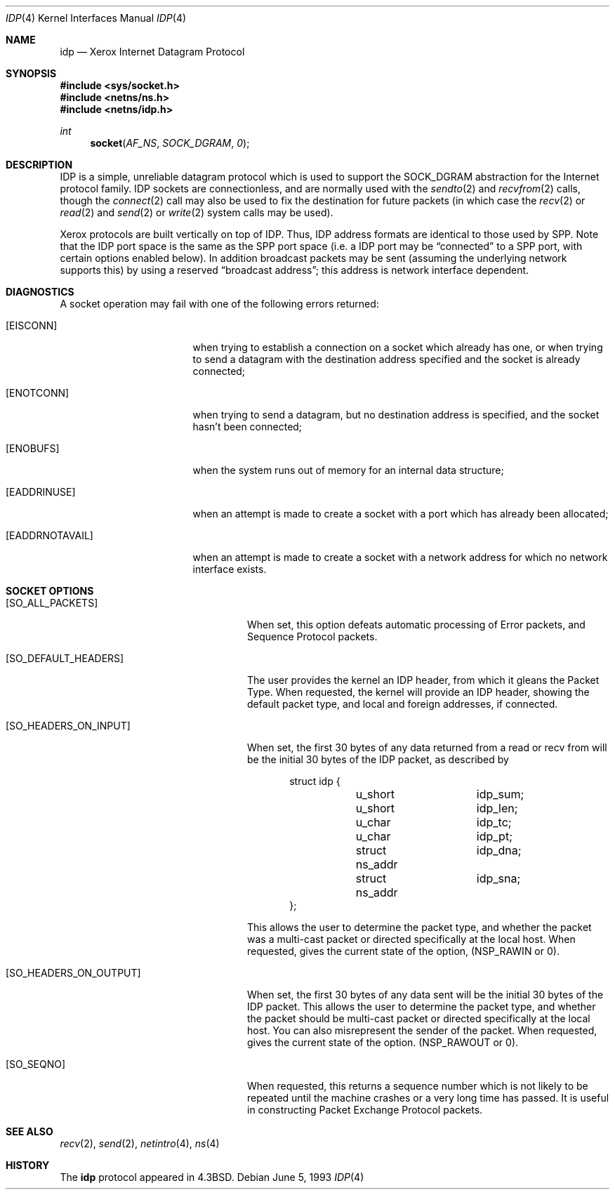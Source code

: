 .\"	$OpenBSD: idp.4,v 1.6 2000/12/21 21:01:16 aaron Exp $
.\"	$NetBSD: idp.4,v 1.3 1994/11/30 16:22:15 jtc Exp $
.\"
.\" Copyright (c) 1985, 1991, 1993
.\"	The Regents of the University of California.  All rights reserved.
.\"
.\" Redistribution and use in source and binary forms, with or without
.\" modification, are permitted provided that the following conditions
.\" are met:
.\" 1. Redistributions of source code must retain the above copyright
.\"    notice, this list of conditions and the following disclaimer.
.\" 2. Redistributions in binary form must reproduce the above copyright
.\"    notice, this list of conditions and the following disclaimer in the
.\"    documentation and/or other materials provided with the distribution.
.\" 3. All advertising materials mentioning features or use of this software
.\"    must display the following acknowledgement:
.\"	This product includes software developed by the University of
.\"	California, Berkeley and its contributors.
.\" 4. Neither the name of the University nor the names of its contributors
.\"    may be used to endorse or promote products derived from this software
.\"    without specific prior written permission.
.\"
.\" THIS SOFTWARE IS PROVIDED BY THE REGENTS AND CONTRIBUTORS ``AS IS'' AND
.\" ANY EXPRESS OR IMPLIED WARRANTIES, INCLUDING, BUT NOT LIMITED TO, THE
.\" IMPLIED WARRANTIES OF MERCHANTABILITY AND FITNESS FOR A PARTICULAR PURPOSE
.\" ARE DISCLAIMED.  IN NO EVENT SHALL THE REGENTS OR CONTRIBUTORS BE LIABLE
.\" FOR ANY DIRECT, INDIRECT, INCIDENTAL, SPECIAL, EXEMPLARY, OR CONSEQUENTIAL
.\" DAMAGES (INCLUDING, BUT NOT LIMITED TO, PROCUREMENT OF SUBSTITUTE GOODS
.\" OR SERVICES; LOSS OF USE, DATA, OR PROFITS; OR BUSINESS INTERRUPTION)
.\" HOWEVER CAUSED AND ON ANY THEORY OF LIABILITY, WHETHER IN CONTRACT, STRICT
.\" LIABILITY, OR TORT (INCLUDING NEGLIGENCE OR OTHERWISE) ARISING IN ANY WAY
.\" OUT OF THE USE OF THIS SOFTWARE, EVEN IF ADVISED OF THE POSSIBILITY OF
.\" SUCH DAMAGE.
.\"
.\"     @(#)idp.4	8.1 (Berkeley) 6/5/93
.\"
.Dd June 5, 1993
.Dt IDP 4
.Os
.Sh NAME
.Nm idp
.Nd Xerox Internet Datagram Protocol
.Sh SYNOPSIS
.Fd #include <sys/socket.h>
.Fd #include <netns/ns.h>
.Fd #include <netns/idp.h>
.Ft int
.Fn socket AF_NS SOCK_DGRAM 0
.Sh DESCRIPTION
.Tn IDP
is a simple, unreliable datagram protocol which is used
to support the
.Dv SOCK_DGRAM
abstraction for the Internet
protocol family.
.Tn IDP
sockets are connectionless, and are
normally used with the
.Xr sendto 2
and
.Xr recvfrom 2
calls, though the
.Xr connect 2
call may also be used to fix the destination for future
packets (in which case the
.Xr recv 2
or
.Xr read 2
and
.Xr send 2
or
.Xr write 2
system calls may be used).
.Pp
Xerox protocols are built vertically on top of
.Tn IDP .
Thus,
.Tn IDP
address formats are identical to those used by
.Tn SPP .
Note that the
.Tn IDP
port
space is the same as the
.Tn SPP
port space (i.e. a
.Tn IDP
port
may be
.Dq connected
to a
.Tn SPP
port, with certain
options enabled below).
In addition broadcast packets may be sent
(assuming the underlying network supports
this) by using a reserved
.Dq broadcast address ;
this address
is network interface dependent.
.Sh DIAGNOSTICS
A socket operation may fail with one of the following errors returned:
.Bl -tag -width [EADDRNOTAVAIL]
.It Bq Er EISCONN
when trying to establish a connection on a socket which
already has one, or when trying to send a datagram with the destination
address specified and the socket is already connected;
.It Bq Er ENOTCONN
when trying to send a datagram, but
no destination address is specified, and the socket hasn't been
connected;
.It Bq Er ENOBUFS
when the system runs out of memory for
an internal data structure;
.It Bq Er EADDRINUSE
when an attempt
is made to create a socket with a port which has already been
allocated;
.It Bq Er EADDRNOTAVAIL
when an attempt is made to create a
socket with a network address for which no network interface
exists.
.El
.Sh SOCKET OPTIONS
.Bl -tag -width [SO_HEADERS_ON_OUTPUT]
.It Bq Dv SO_ALL_PACKETS
When set, this option defeats automatic processing of Error packets,
and Sequence Protocol packets.
.It Bq Dv SO_DEFAULT_HEADERS
The user provides the kernel an
.Tn IDP
header, from which
it gleans the Packet Type.
When requested, the kernel will provide an
.Tn IDP
header, showing
the default packet type, and local and foreign addresses, if
connected.
.It Bq Dv SO_HEADERS_ON_INPUT
When set, the first 30 bytes of any data returned from a read
or recv from will be the initial 30 bytes of the
.Tn IDP
packet,
as described by
.Bd -literal -offset indent
struct idp {
	u_short		idp_sum;
	u_short		idp_len;
	u_char		idp_tc;
	u_char		idp_pt;
	struct ns_addr	idp_dna;
	struct ns_addr	idp_sna;
};
.Ed
.Pp
This allows the user to determine the packet type, and whether
the packet was a multi-cast packet or directed specifically at
the local host.
When requested, gives the current state of the option,
.Pf ( Dv NSP_RAWIN
or 0).
.It Bq Dv SO_HEADERS_ON_OUTPUT
When set, the first 30 bytes of any data sent
will be the initial 30 bytes of the
.Tn IDP
packet.
This allows the user to determine the packet type, and whether
the packet should be multi-cast packet or directed specifically at
the local host.
You can also misrepresent the sender of the packet.
When requested, gives the current state of the option.
.Pf ( Dv NSP_RAWOUT
or 0).
.It Bq Dv SO_SEQNO
When requested, this returns a sequence number which is not likely
to be repeated until the machine crashes or a very long time has passed.
It is useful in constructing Packet Exchange Protocol packets.
.El
.Sh SEE ALSO
.Xr recv 2 ,
.Xr send 2 ,
.Xr netintro 4 ,
.Xr ns 4
.Sh HISTORY
The
.Nm
protocol appeared in
.Bx 4.3 .
